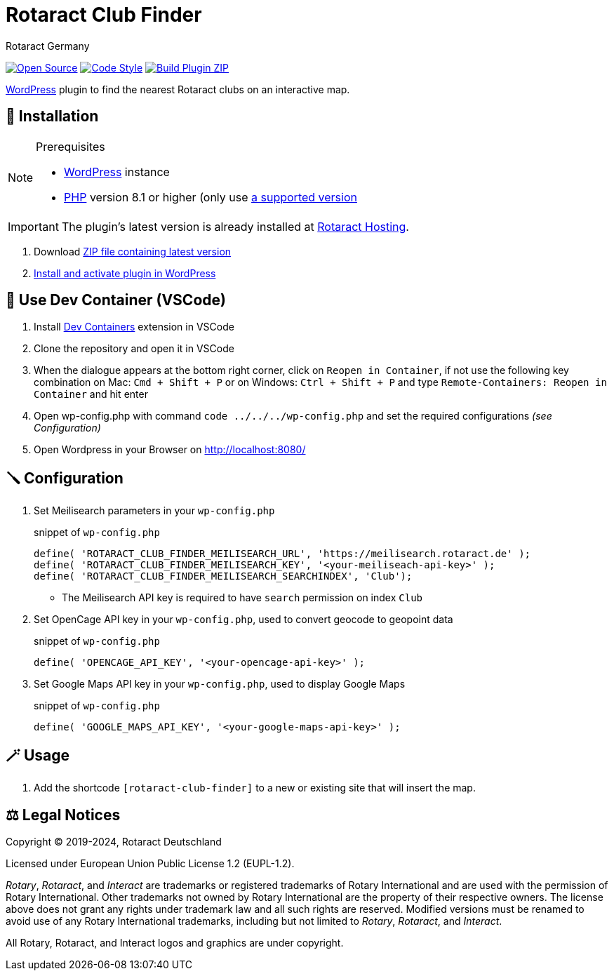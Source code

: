 = Rotaract Club Finder
Rotaract Germany

ifdef::env-github[]
:tip-caption: 💡
:note-caption: ℹ
:important-caption: ❗
:caution-caption: 🔥
:warning-caption: ⚠
endif::[]
:devcontainer: 🐳

:badge_url: https://img.shields.io
:repo_path: rotaract/rotaract-club-finder

// General Badges
image:{badge_url}/badge/Open_Source-❤-orange[Open Source, link="https://opensource.org"]
image:{badge_url}/badge/code_style-WordPress-brightgreen[Code Style, link="https://make.wordpress.org/core/handbook/best-practices/coding-standards/"]
// Status Badges
image:https://github.com/{repo_path}/actions/workflows/build.yml/badge.svg[Build Plugin ZIP, link="https://github.com/{repo_path}/actions/workflows/build.yml"]

https://wordpress.org/[WordPress] plugin to find the nearest Rotaract clubs on an interactive map.

== 🔧 Installation

.Prerequisites
[NOTE]
--
* https://wordpress.com[WordPress] instance
* https://www.php.net[PHP] version 8.1 or higher (only use https://www.php.net/supported-versions.php[a supported version]
--

IMPORTANT: The plugin's latest version is already installed at https://hosting.rotaract.de[Rotaract Hosting].

. Download https://github.com/rotaract/rotaract-club-finder/releases/latest/download/rotaract-club-finder.zip[ZIP file containing latest version]
. https://wordpress.com/support/plugins/install-a-plugin/#install-a-plugin-with-a-zip-file[Install and activate plugin in WordPress]

== {devcontainer} Use Dev Container (VSCode)
. Install https://marketplace.visualstudio.com/items?itemName=ms-vscode-remote.remote-containers[Dev Containers] extension in VSCode
. Clone the repository and open it in VSCode
. When the dialogue appears at the bottom right corner, click on `Reopen in Container`, if not use the following key combination on Mac: `Cmd + Shift + P` or on Windows: `Ctrl + Shift + P` and type `Remote-Containers: Reopen in Container` and hit enter
. Open wp-config.php with command `code ../../../wp-config.php` and set the required configurations _(see Configuration)_
. Open Wordpress in your Browser on http://localhost:8080/

== 🪛 Configuration

. Set Meilisearch parameters in your `wp-config.php`
+
.snippet of `wp-config.php`
[source, php]
----
define( 'ROTARACT_CLUB_FINDER_MEILISEARCH_URL', 'https://meilisearch.rotaract.de' );
define( 'ROTARACT_CLUB_FINDER_MEILISEARCH_KEY', '<your-meiliseach-api-key>' );
define( 'ROTARACT_CLUB_FINDER_MEILISEARCH_SEARCHINDEX', 'Club');
----
  * The Meilisearch API key is required to have `search` permission on index `Club`
. Set OpenCage API key in your `wp-config.php`, used to convert geocode to geopoint data
+
.snippet of `wp-config.php`
[source, php]
----
define( 'OPENCAGE_API_KEY', '<your-opencage-api-key>' );
----
. Set Google Maps API key in your `wp-config.php`, used to display Google Maps
+
.snippet of `wp-config.php`
[source, php]
----
define( 'GOOGLE_MAPS_API_KEY', '<your-google-maps-api-key>' );
----

== 🪄 Usage

. Add the shortcode `[rotaract-club-finder]` to a new or existing site that will insert the map.

== ⚖️ Legal Notices

Copyright © 2019-2024, Rotaract Deutschland

Licensed under European Union Public License 1.2 (EUPL-1.2).

_Rotary_, _Rotaract_, and _Interact_ are trademarks or registered trademarks of Rotary International and are used with the permission of Rotary International.
Other trademarks not owned by Rotary International are the property of their respective owners.
The license above does not grant any rights under trademark law and all such rights are reserved.
Modified versions must be renamed to avoid use of any Rotary International trademarks, including but not limited to _Rotary_, _Rotaract_, and _Interact_.

All Rotary, Rotaract, and Interact logos and graphics are under copyright.
